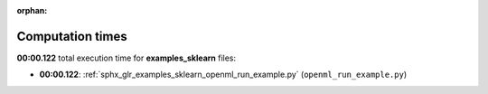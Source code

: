 
:orphan:

.. _sphx_glr_examples_sklearn_sg_execution_times:

Computation times
=================
**00:00.122** total execution time for **examples_sklearn** files:

- **00:00.122**: :ref:`sphx_glr_examples_sklearn_openml_run_example.py` (``openml_run_example.py``)
